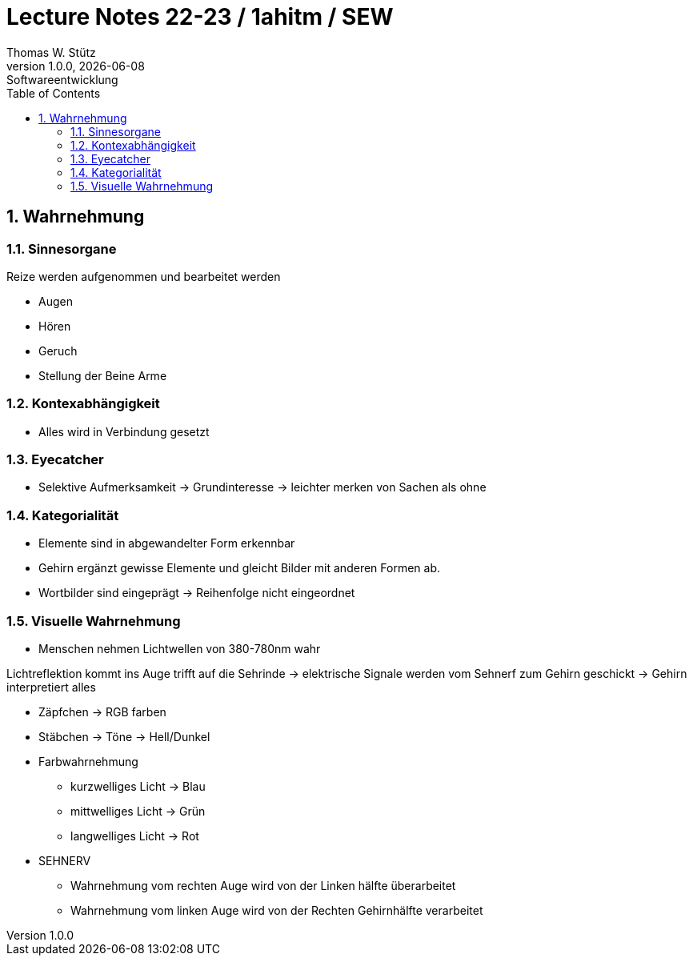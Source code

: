 = Lecture Notes 22-23 / 1ahitm / SEW
Thomas W. Stütz
1.0.0, {docdate}: Softwareentwicklung
//:toc-placement!:  // prevents the generation of the doc at this position, so it can be printed afterwards
:sourcedir: ../src/main/java
:icons: font
:sectnums:    // Nummerierung der Überschriften / section numbering
:toc: left
:experimental:

== Wahrnehmung 


=== Sinnesorgane

Reize werden aufgenommen und bearbeitet werden

* Augen
* Hören
* Geruch
* Stellung der Beine Arme


=== Kontexabhängigkeit
* Alles wird in Verbindung gesetzt

=== Eyecatcher 
* Selektive Aufmerksamkeit -> Grundinteresse -> leichter merken von Sachen als ohne

=== Kategorialität

* Elemente sind in abgewandelter Form erkennbar 
* Gehirn ergänzt gewisse Elemente und gleicht Bilder mit anderen Formen ab.
* Wortbilder sind eingeprägt -> Reihenfolge nicht eingeordnet

=== Visuelle Wahrnehmung

* Menschen nehmen Lichtwellen von 380-780nm wahr

Lichtreflektion kommt ins Auge trifft auf die Sehrinde -> elektrische Signale werden vom Sehnerf zum Gehirn geschickt -> Gehirn interpretiert alles 

* Zäpfchen -> RGB farben
* Stäbchen -> Töne -> Hell/Dunkel

* Farbwahrnehmung

** kurzwelliges Licht -> Blau
** mittwelliges Licht -> Grün
** langwelliges Licht -> Rot

* SEHNERV

** Wahrnehmung vom rechten Auge wird von der Linken hälfte überarbeitet 
** Wahrnehmung vom linken Auge wird von der Rechten Gehirnhälfte verarbeitet 